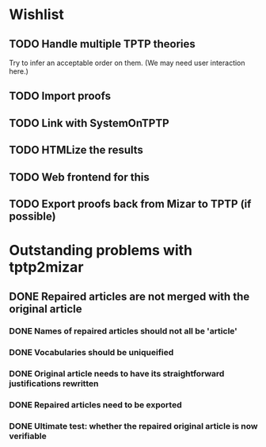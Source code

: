 * Wishlist
** TODO Handle multiple TPTP theories
   Try to infer an acceptable order on them.  (We may need user
   interaction here.)
** TODO Import proofs
** TODO Link with SystemOnTPTP
** TODO HTMLize the results
** TODO Web frontend for this
** TODO Export proofs back from Mizar to TPTP (if possible)
* Outstanding problems with tptp2mizar
** DONE Repaired articles are not merged with the original article
*** DONE Names of repaired articles should not all be 'article'
*** DONE Vocabularies should be uniqueified
*** DONE Original article needs to have its straightforward justifications rewritten
*** DONE Repaired articles need to be exported
*** DONE Ultimate test: whether the repaired original article is now verifiable
